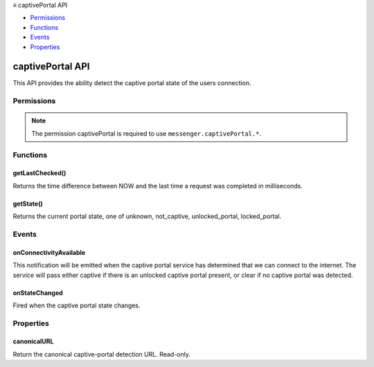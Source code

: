 .. container:: sticky-sidebar

  ≡ captivePortal API

  * `Permissions`_
  * `Functions`_
  * `Events`_
  * `Properties`_

  .. include:: /overlay/developer-resources.rst

=================
captivePortal API
=================

.. role:: permission

.. role:: value

.. role:: code

This API provides the ability detect the captive portal state of the users connection.

.. rst-class:: api-main-section

Permissions
===========

.. api-member::
   :name: :permission:`captivePortal`

.. rst-class:: api-permission-info

.. note::

   The permission :permission:`captivePortal` is required to use ``messenger.captivePortal.*``.

.. rst-class:: api-main-section

Functions
=========

.. _captivePortal.getLastChecked:

getLastChecked()
----------------

.. api-section-annotation-hack:: 

Returns the time difference between NOW and the last time a request was completed in milliseconds.

.. api-header::
   :label: Required permissions

   - :permission:`captivePortal`

.. _captivePortal.getState:

getState()
----------

.. api-section-annotation-hack:: 

Returns the current portal state, one of :value:`unknown`, :value:`not_captive`, :value:`unlocked_portal`, :value:`locked_portal`.

.. api-header::
   :label: Required permissions

   - :permission:`captivePortal`

.. rst-class:: api-main-section

Events
======

.. _captivePortal.onConnectivityAvailable:

onConnectivityAvailable
-----------------------

.. api-section-annotation-hack:: 

This notification will be emitted when the captive portal service has determined that we can connect to the internet. The service will pass either :value:`captive` if there is an unlocked captive portal present, or :value:`clear` if no captive portal was detected.

.. api-header::
   :label: Parameters for onConnectivityAvailable.addListener(listener)

   
   .. api-member::
      :name: ``listener(status)``
      
      A function that will be called when this event occurs.
   

.. api-header::
   :label: Parameters passed to the listener function

   
   .. api-member::
      :name: ``status``
      :type: (`string`)
      
      Supported values:
      
      .. api-member::
         :name: :value:`captive`
      
      .. api-member::
         :name: :value:`clear`
   

.. api-header::
   :label: Required permissions

   - :permission:`captivePortal`

.. _captivePortal.onStateChanged:

onStateChanged
--------------

.. api-section-annotation-hack:: 

Fired when the captive portal state changes.

.. api-header::
   :label: Parameters for onStateChanged.addListener(listener)

   
   .. api-member::
      :name: ``listener(details)``
      
      A function that will be called when this event occurs.
   

.. api-header::
   :label: Parameters passed to the listener function

   
   .. api-member::
      :name: ``details``
      :type: (object)
      
      .. api-member::
         :name: ``state``
         :type: (`string`)
         
         The current captive portal state.
         
         Supported values:
         
         .. api-member::
            :name: :value:`unknown`
         
         .. api-member::
            :name: :value:`not_captive`
         
         .. api-member::
            :name: :value:`unlocked_portal`
         
         .. api-member::
            :name: :value:`locked_portal`
      
   

.. api-header::
   :label: Required permissions

   - :permission:`captivePortal`

.. rst-class:: api-main-section

Properties
==========

.. _captivePortal.canonicalURL:

canonicalURL
------------

.. api-section-annotation-hack:: 

Return the canonical captive-portal detection URL. Read-only.
